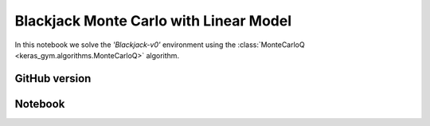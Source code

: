 Blackjack Monte Carlo with Linear Model
=======================================

In this notebook we solve the `'Blackjack-v0'` environment using the
:class:`MonteCarloQ <keras_gym.algorithms.MonteCarloQ>` algorithm.


GitHub version
--------------

.. raw:: html

    <p>
    For an up-to-date version of this notebook, see the GitHub version <a href="https://github.com/KristianHolsheimer/keras-gym/blob/master/notebooks/blackjack-linear-model-monte-carlo.ipynb" target="_blank" style="font-weight:bold">here</a>.
    </p>


Notebook
--------


.. raw:: html

    <p>
    To view the below notebook in a new tab, click <a href="../_static/notebooks/blackjack-linear-model-monte-carlo.html" target="_blank" style="font-weight:bold">here</a>.
    </p>

    <iframe width="100%" height="600px" src="../_static/notebooks/blackjack-linear-model-monte-carlo.html"></iframe>
